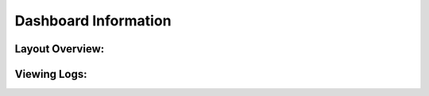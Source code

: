 Dashboard Information
=======================================



Layout Overview:
-------------------------------



Viewing Logs:
-------------------------------

